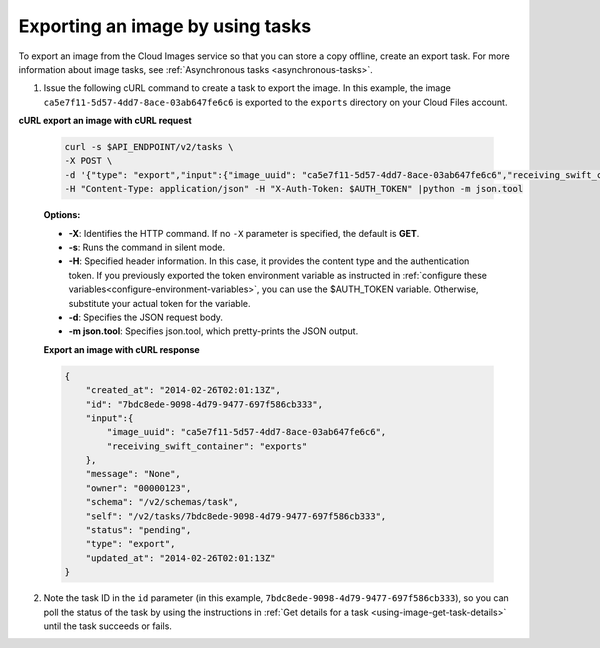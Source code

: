 .. _using-image-export-image:

Exporting an image by using tasks
~~~~~~~~~~~~~~~~~~~~~~~~~~~~~~~~~~~

To export an image from the Cloud Images service so that you can store a
copy offline, create an export task. For more information about image
tasks, see :ref:`Asynchronous tasks <asynchronous-tasks>`.

1. Issue the following cURL command to create a task to export the image. In this example,
   the image ``ca5e7f11-5d57-4dd7-8ace-03ab647fe6c6`` is exported to the ``exports``
   directory on your Cloud Files account.

**cURL export an image with cURL request**

   .. code::

       curl -s $API_ENDPOINT/v2/tasks \
       -X POST \
       -d '{"type": "export","input":{"image_uuid": "ca5e7f11-5d57-4dd7-8ace-03ab647fe6c6","receiving_swift_container": "exports"}}' \
       -H "Content-Type: application/json" -H "X-Auth-Token: $AUTH_TOKEN" |python -m json.tool


   **Options:**

   -  **-X**: Identifies the HTTP command. If no ``-X`` parameter is specified, the default
      is **GET**.

   -  **-s**: Runs the command in silent mode.

   -  **-H**: Specified header information. In this case, it provides
      the content type and the authentication token. If you previously
      exported the token environment variable as instructed in
      :ref:`configure these variables<configure-environment-variables>`,
      you can use the $AUTH_TOKEN
      variable. Otherwise, substitute your actual token for the variable.

   -  **-d**: Specifies the JSON request body.

   -  **-m json.tool**: Specifies json.tool, which pretty-prints the
      JSON output.

   **Export an image with cURL response**

   .. code::

       {
           "created_at": "2014-02-26T02:01:13Z",
           "id": "7bdc8ede-9098-4d79-9477-697f586cb333",
           "input":{
               "image_uuid": "ca5e7f11-5d57-4dd7-8ace-03ab647fe6c6",
               "receiving_swift_container": "exports"
           },
           "message": "None",
           "owner": "00000123",
           "schema": "/v2/schemas/task",
           "self": "/v2/tasks/7bdc8ede-9098-4d79-9477-697f586cb333",
           "status": "pending",
           "type": "export",
           "updated_at": "2014-02-26T02:01:13Z"
       }


2. Note the task ID in the ``id`` parameter (in this example,
   ``7bdc8ede-9098-4d79-9477-697f586cb333``), so you can poll the status of the task by
   using the instructions in :ref:`Get details for a task <using-image-get-task-details>`
   until the task succeeds or fails.
